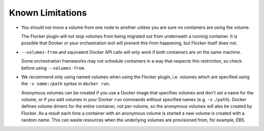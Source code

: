 Known Limitations
=================

* You should not move a volume from one node to another unless you are sure no containers are using the volume.

  The Flocker plugin will not stop volumes from being migrated out from underneath a running container.
  It is possible that Docker or your orchestration tool will prevent this from happening, but Flocker itself does not.
* ``--volumes-from`` and equivalent Docker API calls will only work if both containers are on the same machine.

  Some orchestration frameworks may not schedule containers in a way that respects this restriction, so check before using ``--volumes-from``.
* We recommend only using named volumes when using the Flocker plugin, i.e. volumes which are specified using the ``-v name:/path`` syntax in ``docker run``.

  Anonymous volumes can be created if you use a Docker image that specifies volumes and don't set a name for the volume, or if you add volumes in your Docker ``run`` commands without specified names (e.g. ``-v /path``).
  Docker defines volume drivers for the entire container, not per-volume, so the anonymous volumes will also be created by Flocker.
  As a result each time a container with an anonymous volume is started a new volume is created with a random name.
  This can waste resources when the underlying volumes are provisioned from, for example, EBS.
